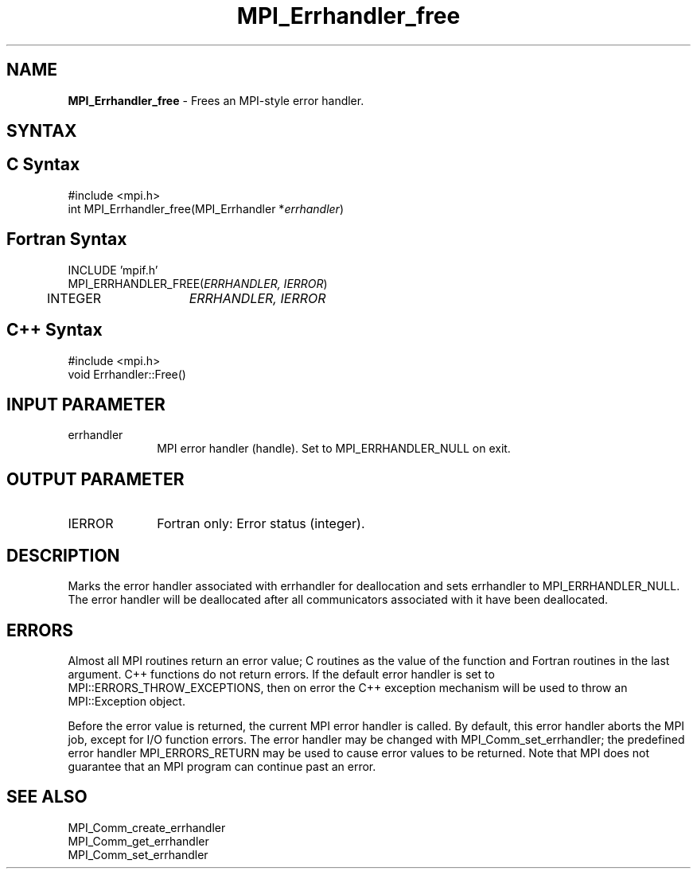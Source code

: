 .\" -*- nroff -*-
.\" Copyright 2010 Cisco Systems, Inc.  All rights reserved.
.\" Copyright 2006-2008 Sun Microsystems, Inc.
.\" Copyright (c) 1996 Thinking Machines Corporation
.\" $COPYRIGHT$
.TH MPI_Errhandler_free 3 "Aug 05, 2015" "1.8.8" "Open MPI"
.SH NAME
\fBMPI_Errhandler_free \fP \- Frees an MPI-style error handler.

.SH SYNTAX
.ft R
.SH C Syntax
.nf
#include <mpi.h>
int MPI_Errhandler_free(MPI_Errhandler *\fIerrhandler\fP)

.fi
.SH Fortran Syntax
.nf
INCLUDE 'mpif.h'
MPI_ERRHANDLER_FREE(\fIERRHANDLER, IERROR\fP)
	INTEGER	\fIERRHANDLER, IERROR\fP 

.fi
.SH C++ Syntax
.nf
#include <mpi.h>
void Errhandler::Free() 

.fi
.SH INPUT PARAMETER
.ft R
.TP 1i
errhandler
MPI error handler (handle). Set to MPI_ERRHANDLER_NULL on exit.

.SH OUTPUT PARAMETER
.ft R
.TP 1i
IERROR
Fortran only: Error status (integer). 

.SH DESCRIPTION
.ft R
Marks the error handler associated with errhandler for deallocation and sets errhandler to MPI_ERRHANDLER_NULL. The error handler will be deallocated after all communicators associated with it have been deallocated. 

.SH ERRORS
Almost all MPI routines return an error value; C routines as the value of the function and Fortran routines in the last argument. C++ functions do not return errors. If the default error handler is set to MPI::ERRORS_THROW_EXCEPTIONS, then on error the C++ exception mechanism will be used to throw an MPI::Exception object.
.sp
Before the error value is returned, the current MPI error handler is
called. By default, this error handler aborts the MPI job, except for I/O function errors. The error handler may be changed with MPI_Comm_set_errhandler; the predefined error handler MPI_ERRORS_RETURN may be used to cause error values to be returned. Note that MPI does not guarantee that an MPI program can continue past an error.  

.SH SEE ALSO
.ft R
.sp
MPI_Comm_create_errhandler
.br
MPI_Comm_get_errhandler
.br
MPI_Comm_set_errhandler




